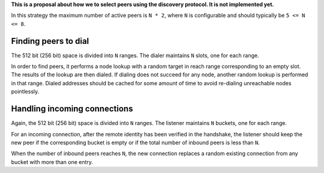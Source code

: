 **This is a proposal about how we to select peers using the discovery
protocol. It is not implemented yet.**

In this strategy the maximum number of active peers is ``N * 2``, where
``N`` is configurable and should typically be ``5 <= N <= 8``.

Finding peers to dial
---------------------

The 512 bit (256 bit) space is divided into ``N`` ranges. The dialer
maintains ``N`` slots, one for each range.

In order to find peers, it performs a node lookup with a random target
in reach range corresponding to an empty slot. The results of the lookup
are then dialed. If dialing does not succeed for any node, another
random lookup is performed in that range. Dialed addresses should be
cached for some amount of time to avoid re-dialing unreachable nodes
pointlessly.

Handling incoming connections
-----------------------------

Again, the 512 bit (256 bit) space is divided into ``N`` ranges. The
listener maintains ``N`` buckets, one for each range.

For an incoming connection, after the remote identity has been verified
in the handshake, the listener should keep the new peer if the
corresponding bucket is empty or if the total number of inbound peers is
less than ``N``.

When the number of inbound peers reaches ``N``, the new connection
replaces a random existing connection from any bucket with more than one
entry.
